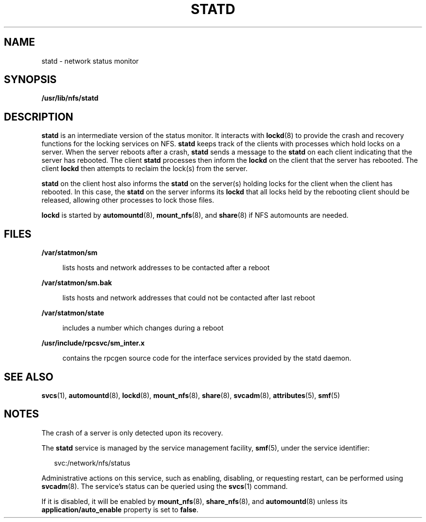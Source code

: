 '\" te
.\"  Copyright 1989 AT&T  Copyright (c) 2004 Sun Microsystems, Inc.  All Rights Reserved.
.\" The contents of this file are subject to the terms of the Common Development and Distribution License (the "License").  You may not use this file except in compliance with the License.
.\" You can obtain a copy of the license at usr/src/OPENSOLARIS.LICENSE or http://www.opensolaris.org/os/licensing.  See the License for the specific language governing permissions and limitations under the License.
.\" When distributing Covered Code, include this CDDL HEADER in each file and include the License file at usr/src/OPENSOLARIS.LICENSE.  If applicable, add the following below this CDDL HEADER, with the fields enclosed by brackets "[]" replaced with your own identifying information: Portions Copyright [yyyy] [name of copyright owner]
.TH STATD 8 "Nov 18, 2004"
.SH NAME
statd \- network status monitor
.SH SYNOPSIS
.LP
.nf
\fB/usr/lib/nfs/statd\fR
.fi

.SH DESCRIPTION
.sp
.LP
\fBstatd\fR is an intermediate version of the status monitor. It interacts with
\fBlockd\fR(8) to provide the crash and recovery functions for the locking
services on NFS. \fBstatd\fR keeps track of the clients with processes which
hold locks on a server. When the server reboots after a crash, \fBstatd\fR
sends a message to the \fBstatd\fR on each client indicating that the server
has rebooted. The client \fBstatd\fR processes then inform the \fBlockd\fR on
the client that the server has rebooted. The client \fBlockd\fR then attempts
to reclaim the lock(s) from the server.
.sp
.LP
\fBstatd\fR on the client host also informs the \fBstatd\fR on the server(s)
holding locks for the client when the client has rebooted. In this case, the
\fBstatd\fR on the server informs its \fBlockd\fR that all locks held by the
rebooting client should be released, allowing other processes to lock those
files.
.sp
.LP
\fBlockd\fR is started by \fBautomountd\fR(8), \fBmount_nfs\fR(8), and
\fBshare\fR(8) if NFS automounts are needed.
.SH FILES
.sp
.ne 2
.na
\fB\fB/var/statmon/sm\fR\fR
.ad
.sp .6
.RS 4n
lists hosts and network addresses to be contacted after a reboot
.RE

.sp
.ne 2
.na
\fB\fB/var/statmon/sm.bak\fR\fR
.ad
.sp .6
.RS 4n
lists hosts and network addresses that could not be contacted after last reboot
.RE

.sp
.ne 2
.na
\fB\fB/var/statmon/state\fR\fR
.ad
.sp .6
.RS 4n
includes a number which changes during a reboot
.RE

.sp
.ne 2
.na
\fB\fB/usr/include/rpcsvc/sm_inter.x\fR\fR
.ad
.sp .6
.RS 4n
contains the rpcgen source code for the interface services provided by the
statd daemon.
.RE

.SH SEE ALSO
.sp
.LP
\fBsvcs\fR(1), \fBautomountd\fR(8), \fBlockd\fR(8), \fBmount_nfs\fR(8),
\fBshare\fR(8), \fBsvcadm\fR(8), \fBattributes\fR(5), \fBsmf\fR(5)
.sp
.LP
\fI\fR
.SH NOTES
.sp
.LP
The crash of a server is only detected upon its recovery.
.sp
.LP
The \fBstatd\fR service is managed by the service management facility,
\fBsmf\fR(5), under the service identifier:
.sp
.in +2
.nf
svc:/network/nfs/status
.fi
.in -2
.sp

.sp
.LP
Administrative actions on this service, such as enabling, disabling, or
requesting restart, can be performed using \fBsvcadm\fR(8). The service's
status can be queried using the \fBsvcs\fR(1) command.
.sp
.LP
If it is disabled, it will be enabled by \fBmount_nfs\fR(8),
\fBshare_nfs\fR(8), and \fBautomountd\fR(8) unless  its
\fBapplication/auto_enable\fR property is set to \fBfalse\fR.
